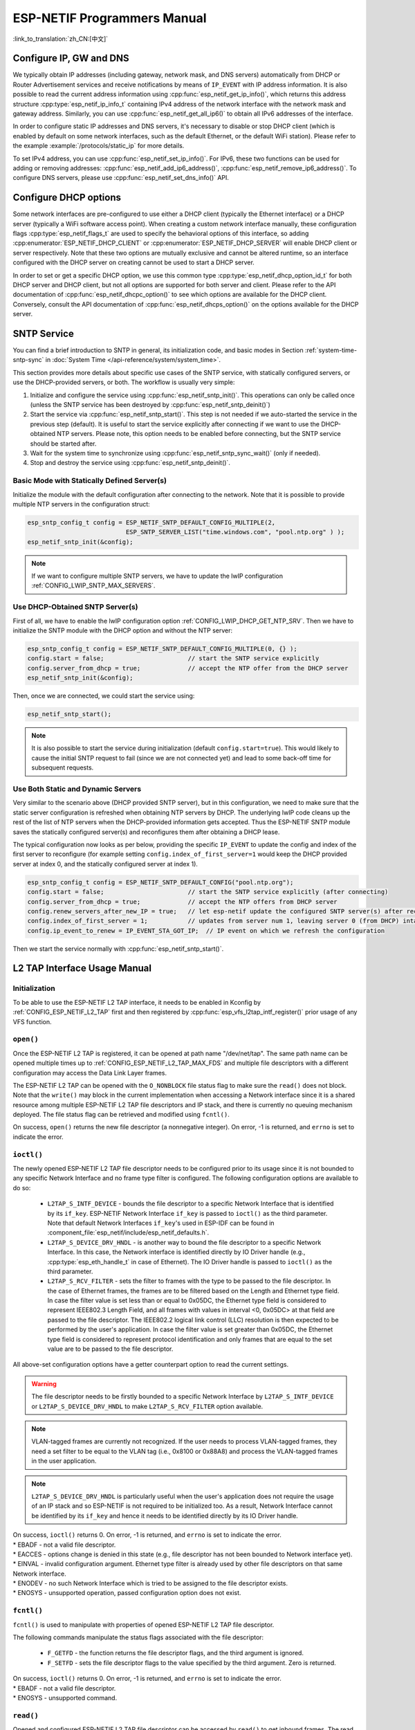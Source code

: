 ESP-NETIF Programmers Manual
============================

:link_to_translation:`zh_CN:[中文]`

.. _esp_netif_set_ip:

Configure IP, GW and DNS
------------------------

We typically obtain IP addresses (including gateway, network mask, and DNS servers) automatically from DHCP or Router Advertisement services and receive notifications by means of ``IP_EVENT`` with IP address information. It is also possible to read the current address information using :cpp:func:`esp_netif_get_ip_info()`, which returns this address structure :cpp:type:`esp_netif_ip_info_t` containing IPv4 address of the network interface with the network mask and gateway address. Similarly, you can use :cpp:func:`esp_netif_get_all_ip6()` to obtain all IPv6 addresses of the interface.

In order to configure static IP addresses and DNS servers, it's necessary to disable or stop DHCP client (which is enabled by default on some network interfaces, such as the default Ethernet, or the default WiFi station). Please refer to the example :example:`/protocols/static_ip` for more details.

To set IPv4 address, you can use :cpp:func:`esp_netif_set_ip_info()`. For IPv6, these two functions can be used for adding or removing addresses: :cpp:func:`esp_netif_add_ip6_address()`,  :cpp:func:`esp_netif_remove_ip6_address()`.
To configure DNS servers, please use :cpp:func:`esp_netif_set_dns_info()` API.

.. _esp_netif_set_dhcp:

Configure DHCP options
----------------------

Some network interfaces are pre-configured to use either a DHCP client (typically the Ethernet interface) or a DHCP server (typically a WiFi software access point). When creating a custom network interface manually, these configuration flags :cpp:type:`esp_netif_flags_t` are used to specify the behavioral options of this interface, so adding :cpp:enumerator:`ESP_NETIF_DHCP_CLIENT` or :cpp:enumerator:`ESP_NETIF_DHCP_SERVER` will enable DHCP client or server respectively. Note that these two options are mutually exclusive and cannot be altered runtime, so an interface configured with the DHCP server on creating cannot be used to start a DHCP server.

In order to set or get a specific DHCP option, we use this common type :cpp:type:`esp_netif_dhcp_option_id_t` for both DHCP server and DHCP client, but not all options are supported for both server and client. Please refer to the API documentation of :cpp:func:`esp_netif_dhcpc_option()` to see which options are available for the DHCP client. Conversely, consult the API documentation of :cpp:func:`esp_netif_dhcps_option()` on the options available for the DHCP server.

.. _esp_netif-sntp-api:

SNTP Service
------------

You can find a brief introduction to SNTP in general, its initialization code, and basic modes in Section :ref:`system-time-sntp-sync` in :doc:`System Time </api-reference/system/system_time>`.

This section provides more details about specific use cases of the SNTP service, with statically configured servers, or use the DHCP-provided servers, or both. The workflow is usually very simple:

1) Initialize and configure the service using :cpp:func:`esp_netif_sntp_init()`. This operations can only be called once (unless the SNTP service has been destroyed by :cpp:func:`esp_netif_sntp_deinit()`)
2) Start the service via :cpp:func:`esp_netif_sntp_start()`. This step is not needed if we auto-started the service in the previous step (default). It is useful to start the service explicitly after connecting if we want to use the DHCP-obtained NTP servers. Please note, this option needs to be enabled before connecting, but the SNTP service should be started after.
3) Wait for the system time to synchronize using :cpp:func:`esp_netif_sntp_sync_wait()` (only if needed).
4) Stop and destroy the service using :cpp:func:`esp_netif_sntp_deinit()`.


Basic Mode with Statically Defined Server(s)
^^^^^^^^^^^^^^^^^^^^^^^^^^^^^^^^^^^^^^^^^^^^

Initialize the module with the default configuration after connecting to the network. Note that it is possible to provide multiple NTP servers in the configuration struct:

.. code-block:: c

    esp_sntp_config_t config = ESP_NETIF_SNTP_DEFAULT_CONFIG_MULTIPLE(2,
                               ESP_SNTP_SERVER_LIST("time.windows.com", "pool.ntp.org" ) );
    esp_netif_sntp_init(&config);

.. note::

    If we want to configure multiple SNTP servers, we have to update the lwIP configuration :ref:`CONFIG_LWIP_SNTP_MAX_SERVERS`.


Use DHCP-Obtained SNTP Server(s)
^^^^^^^^^^^^^^^^^^^^^^^^^^^^^^^^

First of all, we have to enable the lwIP configuration option :ref:`CONFIG_LWIP_DHCP_GET_NTP_SRV`. Then we have to initialize the SNTP module with the DHCP option and without the NTP server:

.. code-block:: c

    esp_sntp_config_t config = ESP_NETIF_SNTP_DEFAULT_CONFIG_MULTIPLE(0, {} );
    config.start = false;                       // start the SNTP service explicitly
    config.server_from_dhcp = true;             // accept the NTP offer from the DHCP server
    esp_netif_sntp_init(&config);

Then, once we are connected, we could start the service using:

.. code-block:: c

    esp_netif_sntp_start();

.. note::

    It is also possible to start the service during initialization (default ``config.start=true``). This would likely to cause the initial SNTP request to fail (since we are not connected yet) and lead to some back-off time for subsequent requests.


Use Both Static and Dynamic Servers
^^^^^^^^^^^^^^^^^^^^^^^^^^^^^^^^^^^

Very similar to the scenario above (DHCP provided SNTP server), but in this configuration, we need to make sure that the static server configuration is refreshed when obtaining NTP servers by DHCP. The underlying lwIP code cleans up the rest of the list of NTP servers when the DHCP-provided information gets accepted. Thus the ESP-NETIF SNTP module saves the statically configured server(s) and reconfigures them after obtaining a DHCP lease.

The typical configuration now looks as per below, providing the specific ``IP_EVENT`` to update the config and index of the first server to reconfigure (for example setting ``config.index_of_first_server=1`` would keep the DHCP provided server at index 0, and the statically configured server at index 1).

.. code-block:: c

    esp_sntp_config_t config = ESP_NETIF_SNTP_DEFAULT_CONFIG("pool.ntp.org");
    config.start = false;                       // start the SNTP service explicitly (after connecting)
    config.server_from_dhcp = true;             // accept the NTP offers from DHCP server
    config.renew_servers_after_new_IP = true;   // let esp-netif update the configured SNTP server(s) after receiving the DHCP lease
    config.index_of_first_server = 1;           // updates from server num 1, leaving server 0 (from DHCP) intact
    config.ip_event_to_renew = IP_EVENT_STA_GOT_IP;  // IP event on which we refresh the configuration

Then we start the service normally with  :cpp:func:`esp_netif_sntp_start()`.


.. _esp_netif_l2tap:

L2 TAP Interface Usage Manual
-----------------------------

Initialization
^^^^^^^^^^^^^^
To be able to use the ESP-NETIF L2 TAP interface, it needs to be enabled in Kconfig by :ref:`CONFIG_ESP_NETIF_L2_TAP` first and then registered by :cpp:func:`esp_vfs_l2tap_intf_register()` prior usage of any VFS function.

``open()``
^^^^^^^^^^
Once the ESP-NETIF L2 TAP is registered, it can be opened at path name "/dev/net/tap". The same path name can be opened multiple times up to :ref:`CONFIG_ESP_NETIF_L2_TAP_MAX_FDS` and multiple file descriptors with a different configuration may access the Data Link Layer frames.

The ESP-NETIF L2 TAP can be opened with the ``O_NONBLOCK`` file status flag to make sure the ``read()`` does not block. Note that the ``write()`` may block in the current implementation when accessing a Network interface since it is a shared resource among multiple ESP-NETIF L2 TAP file descriptors and IP stack, and there is currently no queuing mechanism deployed. The file status flag can be retrieved and modified using ``fcntl()``.

On success, ``open()`` returns the new file descriptor (a nonnegative integer). On error, -1 is returned, and ``errno`` is set to indicate the error.

``ioctl()``
^^^^^^^^^^^
The newly opened ESP-NETIF L2 TAP file descriptor needs to be configured prior to its usage since it is not bounded to any specific Network Interface and no frame type filter is configured. The following configuration options are available to do so:

  * ``L2TAP_S_INTF_DEVICE`` - bounds the file descriptor to a specific Network Interface that is identified by its ``if_key``. ESP-NETIF Network Interface ``if_key`` is passed to ``ioctl()`` as the third parameter. Note that default Network Interfaces ``if_key``'s used in ESP-IDF can be found in :component_file:`esp_netif/include/esp_netif_defaults.h`.
  * ``L2TAP_S_DEVICE_DRV_HNDL`` - is another way to bound the file descriptor to a specific Network Interface. In this case, the Network interface is identified directly by IO Driver handle (e.g., :cpp:type:`esp_eth_handle_t` in case of Ethernet). The IO Driver handle is passed to ``ioctl()`` as the third parameter.
  * ``L2TAP_S_RCV_FILTER`` - sets the filter to frames with the type to be passed to the file descriptor. In the case of Ethernet frames, the frames are to be filtered based on the Length and Ethernet type field. In case the filter value is set less than or equal to 0x05DC, the Ethernet type field is considered to represent IEEE802.3 Length Field, and all frames with values in interval <0, 0x05DC> at that field are passed to the file descriptor. The IEEE802.2 logical link control (LLC) resolution is then expected to be performed by the user's application. In case the filter value is set greater than 0x05DC, the Ethernet type field is considered to represent protocol identification and only frames that are equal to the set value are to be passed to the file descriptor.

All above-set configuration options have a getter counterpart option to read the current settings.

.. warning::
    The file descriptor needs to be firstly bounded to a specific Network Interface by ``L2TAP_S_INTF_DEVICE`` or ``L2TAP_S_DEVICE_DRV_HNDL`` to make ``L2TAP_S_RCV_FILTER`` option available.

.. note::
    VLAN-tagged frames are currently not recognized. If the user needs to process VLAN-tagged frames, they need a set filter to be equal to the VLAN tag (i.e., 0x8100 or 0x88A8) and process the VLAN-tagged frames in the user application.

.. note::
    ``L2TAP_S_DEVICE_DRV_HNDL`` is particularly useful when the user's application does not require the usage of an IP stack and so ESP-NETIF is not required to be initialized too. As a result, Network Interface cannot be identified by its ``if_key`` and hence it needs to be identified directly by its IO Driver handle.

| On success, ``ioctl()`` returns 0. On error, -1 is returned, and ``errno`` is set to indicate the error.
| * EBADF - not a valid file descriptor.
| * EACCES - options change is denied in this state (e.g., file descriptor has not been bounded to Network interface yet).
| * EINVAL - invalid configuration argument. Ethernet type filter is already used by other file descriptors on that same Network interface.
| * ENODEV - no such Network Interface which is tried to be assigned to the file descriptor exists.
| * ENOSYS - unsupported operation, passed configuration option does not exist.

``fcntl()``
^^^^^^^^^^^
``fcntl()`` is used to manipulate with properties of opened ESP-NETIF L2 TAP file descriptor.

The following commands manipulate the status flags associated with the file descriptor:

  * ``F_GETFD`` - the function returns the file descriptor flags, and the third argument is ignored.
  * ``F_SETFD`` - sets the file descriptor flags to the value specified by the third argument. Zero is returned.

| On success, ``ioctl()`` returns 0. On error, -1 is returned, and ``errno`` is set to indicate the error.
| * EBADF - not a valid file descriptor.
| * ENOSYS - unsupported command.

``read()``
^^^^^^^^^^
Opened and configured ESP-NETIF L2 TAP file descriptor can be accessed by ``read()`` to get inbound frames. The read operation can be either blocking or non-blocking based on the actual state of the ``O_NONBLOCK`` file status flag. When the file status flag is set to blocking, the read operation waits until a frame is received and the context is switched to other tasks. When the file status flag is set to non-blocking, the read operation returns immediately. In such case, either a frame is returned if it was already queued or the function indicates the queue is empty. The number of queued frames associated with one file descriptor is limited by :ref:`CONFIG_ESP_NETIF_L2_TAP_RX_QUEUE_SIZE` Kconfig option. Once the number of queued frames reached a configured threshold, the newly arrived frames are dropped until the queue has enough room to accept incoming traffic (Tail Drop queue management).

| On success, ``read()`` returns the number of bytes read. Zero is returned when the size of the destination buffer is 0. On error, -1 is returned, and ``errno`` is set to indicate the error.
| * EBADF - not a valid file descriptor.
| * EAGAIN - the file descriptor has been marked non-blocking (``O_NONBLOCK``), and the read would block.

``write()``
^^^^^^^^^^^
A raw Data Link Layer frame can be sent to Network Interface via opened and configured ESP-NETIF L2 TAP file descriptor. The user's application is responsible to construct the whole frame except for fields which are added automatically by the physical interface device. The following fields need to be constructed by the user's application in case of an Ethernet link: source/destination MAC addresses, Ethernet type, actual protocol header, and user data. The length of these fields is as follows:

.. list-table::
    :header-rows: 1
    :widths: 20 20 20 30
    :align: center

    * - Destination MAC
      - Source MAC
      - Type/Length
      - Payload (protocol header/data)
    * - 6 B
      - 6 B
      - 2 B
      - 0-1486 B

In other words, there is no additional frame processing performed by the ESP-NETIF L2 TAP interface. It only checks the Ethernet type of the frame is the same as the filter configured in the file descriptor. If the Ethernet type is different, an error is returned and the frame is not sent. Note that the ``write()`` may block in the current implementation when accessing a Network interface since it is a shared resource among multiple ESP-NETIF L2 TAP file descriptors and IP stack, and there is currently no queuing mechanism deployed.

| On success, ``write()`` returns the number of bytes written. Zero is returned when the size of the input buffer is 0. On error, -1 is returned, and ``errno`` is set to indicate the error.
| * EBADF - not a valid file descriptor.
| * EBADMSG - The Ethernet type of the frame is different from the file descriptor configured filter.
| * EIO - Network interface not available or busy.

``close()``
^^^^^^^^^^^
Opened ESP-NETIF L2 TAP file descriptor can be closed by the ``close()`` to free its allocated resources. The ESP-NETIF L2 TAP implementation of ``close()`` may block. On the other hand, it is thread-safe and can be called from a different task than the file descriptor is actually used. If such a situation occurs and one task is blocked in the I/O operation and another task tries to close the file descriptor, the first task is unblocked. The first's task read operation then ends with an error.

| On success, ``close()`` returns zero. On error, -1 is returned, and ``errno`` is set to indicate the error.
| * EBADF - not a valid file descriptor.

``select()``
^^^^^^^^^^^^
Select is used in a standard way, just :ref:`CONFIG_VFS_SUPPORT_SELECT` needs to be enabled to make the ``select()`` function available.


.. _esp_netif_other_events:

IP Event: Transmit/Receive Packet
---------------------------------

This event, ``IP_EVENT_TX_RX``, is triggered for every transmitted or received IP packet. It provides information about packet transmission or reception, data length, and the ``esp_netif`` handle.

Enabling the Event
^^^^^^^^^^^^^^^^^^

**Compile Time:**

The feature can be completely disabled during compilation time using the flag :ref:`CONFIG_ESP_NETIF_REPORT_DATA_TRAFFIC` in the kconfig.

**Run Time:**

At runtime, you can enable or disable this event using the functions :cpp:func:`esp_netif_tx_rx_event_enable()` and :cpp:func:`esp_netif_tx_rx_event_disable()`.

Event Registration
^^^^^^^^^^^^^^^^^^

To handle this event, you need to register a handler using the following syntax:

.. code-block:: c

    static void
    tx_rx_event_handler(void *arg, esp_event_base_t event_base,
                                    int32_t event_id, void *event_data)
    {
        ip_event_tx_rx_t *event = (ip_event_tx_rx_t *)event_data;

        if (event->dir == ESP_NETIF_TX) {
            ESP_LOGI(TAG, "Got TX event: Interface \"%s\" data len: %d", esp_netif_get_desc(event->esp_netif), event->len);
        } else if (event->dir == ESP_NETIF_RX) {
            ESP_LOGI(TAG, "Got RX event: Interface \"%s\" data len: %d", esp_netif_get_desc(event->esp_netif), event->len);
        } else {
            ESP_LOGI(TAG, "Got Unknown event: Interface \"%s\"", esp_netif_get_desc(event->esp_netif));
        }
    }

    esp_event_handler_register(IP_EVENT, IP_EVENT_TX_RX, &tx_rx_event_handler, NULL);

Here, ``tx_rx_event_handler`` is the name of the function that will handle the event.

Event Data Structure
^^^^^^^^^^^^^^^^^^^^

The event data structure, :cpp:class:`ip_event_tx_rx_t`, contains the following fields:

- :cpp:member:`ip_event_tx_rx_t::dir`: Indicates whether the packet was transmitted (``ESP_NETIF_TX``) or received (``ESP_NETIF_RX``).
- :cpp:member:`ip_event_tx_rx_t::len`: Length of the data frame.
- :cpp:member:`ip_event_tx_rx_t::esp_netif`: The network interface on which the packet was sent or received.


.. _esp_netif_api_reference:

API Reference
-------------

.. include-build-file:: inc/esp_netif.inc
.. include-build-file:: inc/esp_netif_sntp.inc
.. include-build-file:: inc/esp_netif_types.inc
.. include-build-file:: inc/esp_netif_ip_addr.inc
.. include-build-file:: inc/esp_vfs_l2tap.inc

.. only:: SOC_WIFI_SUPPORTED

    Wi-Fi Default API Reference
    ---------------------------

    .. include-build-file:: inc/esp_wifi_default.inc
